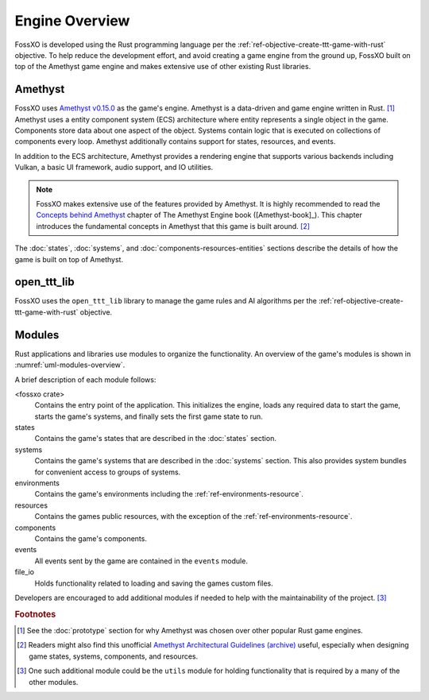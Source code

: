 ###############
Engine Overview
###############

FossXO is developed using the Rust programming language per the
:ref:`ref-objective-create-ttt-game-with-rust` objective. To help reduce the
development effort, and avoid creating a game engine from the ground up, FossXO
built on top of the Amethyst game engine and makes extensive use of other
existing Rust libraries.


========
Amethyst
========
FossXO uses `Amethyst v0.15.0 <https://github.com/amethyst/amethyst/tree/v0.15.0>`_
as the game's engine. Amethyst is a data-driven and game engine written in
Rust. [#otherengines]_ Amethyst uses a entity component system
(ECS) architecture where entity represents a single object in the game.
Components store data about one aspect of the object. Systems contain logic that
is executed on collections of components every loop. Amethyst additionally
contains support for states, resources, and events.

In addition to the ECS architecture, Amethyst provides a rendering engine that
supports various backends including Vulkan, a basic UI framework, audio support,
and IO utilities.

..  note::
    FossXO makes extensive use of the features provided by Amethyst. It is
    highly recommended to read the
    `Concepts behind Amethyst <https://book.amethyst.rs/stable/concepts/intro.html>`_
    chapter of The Amethyst Engine book ([Amethyst-book]_). This chapter
    introduces the fundamental concepts in Amethyst that this game is built
    around. [#amethystguide]_

The :doc:`states`, :doc:`systems`, and :doc:`components-resources-entities`
sections describe the details of how the game is built on top of Amethyst.


============
open_ttt_lib
============
FossXO uses the ``open_ttt_lib`` library to manage the game rules and AI
algorithms per the :ref:`ref-objective-create-ttt-game-with-rust` objective.


=======
Modules
=======
Rust applications and libraries use modules to organize the functionality.
An overview of the game's modules is shown in :numref:`uml-modules-overview`.

..  _uml-modules-overview:
..  uml::
    :caption: FossXO's major modules and their relationships.

    !include rust_types.uml
    hide empty members

    package "<fossxo crate>" { }
    package states { }
    package systems { }
    package file_io { }
    package events { }
    package environments { }
    package components { }
    package resources { }

    "<fossxo crate>" <-- states
    "<fossxo crate>" <-- systems
    states <-- file_io
    states <-- environments
    states <-- events
    states <-- resources

    systems <-- components
    systems <-- resources
    systems <-- events
    environments <-- components

A brief description of each module follows:

<fossxo crate>
    Contains the entry point of the application. This initializes the engine,
    loads any required data to start the game, starts the game's systems,
    and finally sets the first game state to run.
states
    Contains the game's states that are described in the :doc:`states` section.
systems
    Contains the game's systems that are described in the :doc:`systems`
    section. This also provides system bundles for convenient access to groups
    of systems.
environments
    Contains the game's environments including the :ref:`ref-environments-resource`.
resources
    Contains the games public resources, with the exception of the
    :ref:`ref-environments-resource`.
components
    Contains the game's components.
events
    All events sent by the game are contained in the ``events`` module.
file_io
    Holds functionality related to loading and saving the games custom files.

Developers are encouraged to add additional modules if needed to help with the
maintainability of the project. [#utilsmodule]_


..  rubric:: Footnotes

..  [#otherengines] See the :doc:`prototype` section for why Amethyst was chosen
        over other popular Rust game engines.
..  [#amethystguide] Readers might also find this unofficial
        `Amethyst Architectural Guidelines <https://github.com/bonsairobo/amethyst-architecture-guidelines>`_
        `(archive) <https://web.archive.org/web/20200807215439/https://github.com/bonsairobo/amethyst-architecture-guidelines>`_
        useful, especially when designing game states, systems, components, and resources.
..  [#utilsmodule] One such additional module could be the ``utils`` module for
        holding functionality that is required by a many of the other modules.
